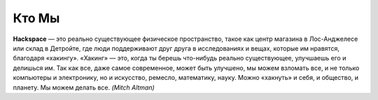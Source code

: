 Кто Мы
======

**Hackspace** — это реально существующее физическое пространство, такое как центр магазина в Лос-Анджелесе или склад в Детройте, где люди поддерживают друг друга в исследованиях и вещах, которые им нравятся, благодаря «хакингу». «Хакинг» — это, когда ты берешь что-нибудь реально существующее, улучшаешь его и делишься им. Так как все, даже самое современное, может быть улучшено, мы можем взломать все, и не только компьютеры и электронику, но и искусство, ремесло, математику, науку. Можно «хакнуть» и себя, и общество, и планету. Мы можем делать все. *(Mitch Altman)*
